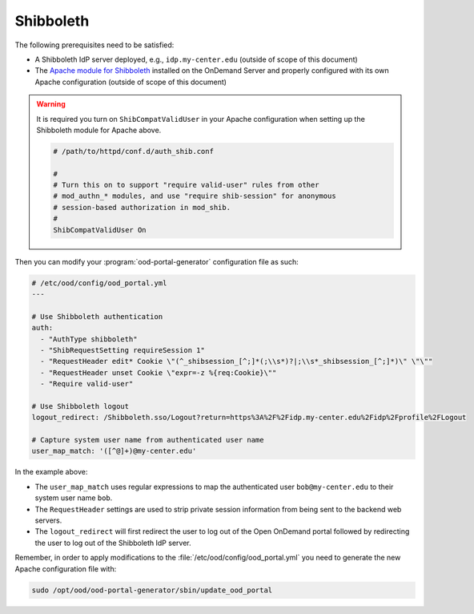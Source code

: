 .. _authentication-shibboleth:

Shibboleth
----------

The following prerequisites need to be satisfied:

- A Shibboleth IdP server deployed, e.g., ``idp.my-center.edu`` (outside of
  scope of this document)
- The `Apache module for Shibboleth`_ installed on the OnDemand Server and
  properly configured with its own Apache configuration (outside of scope of this
  document)

.. warning::

   It is required you turn on ``ShibCompatValidUser`` in your Apache configuration
   when setting up the Shibboleth module for Apache above.

   .. code-block:: apache

      # /path/to/httpd/conf.d/auth_shib.conf

      #
      # Turn this on to support "require valid-user" rules from other
      # mod_authn_* modules, and use "require shib-session" for anonymous
      # session-based authorization in mod_shib.
      #
      ShibCompatValidUser On

Then you can modify your :program:`ood-portal-generator` configuration file as
such:

.. code-block:: yaml

   # /etc/ood/config/ood_portal.yml
   ---

   # Use Shibboleth authentication
   auth:
     - "AuthType shibboleth"
     - "ShibRequestSetting requireSession 1"
     - "RequestHeader edit* Cookie \"(^_shibsession_[^;]*(;\\s*)?|;\\s*_shibsession_[^;]*)\" \"\""
     - "RequestHeader unset Cookie \"expr=-z %{req:Cookie}\""
     - "Require valid-user"

   # Use Shibboleth logout
   logout_redirect: /Shibboleth.sso/Logout?return=https%3A%2F%2Fidp.my-center.edu%2Fidp%2Fprofile%2FLogout

   # Capture system user name from authenticated user name
   user_map_match: '([^@]+)@my-center.edu'


In the example above:

- The ``user_map_match`` uses regular expressions to map the authenticated user
  ``bob@my-center.edu`` to their system user name ``bob``.
- The ``RequestHeader`` settings are used to strip private session information
  from being sent to the backend web servers.
- The ``logout_redirect`` will first redirect the user to log out of the Open
  OnDemand portal followed by redirecting the user to log out of the Shibboleth
  IdP server.

Remember, in order to apply modifications to the :file:`/etc/ood/config/ood_portal.yml`
you need to generate the new Apache configuration file with:

.. code-block:: sh

   sudo /opt/ood/ood-portal-generator/sbin/update_ood_portal


.. _apache module for shibboleth: https://wiki.shibboleth.net/confluence/display/SHIB2/NativeSPApacheConfig
